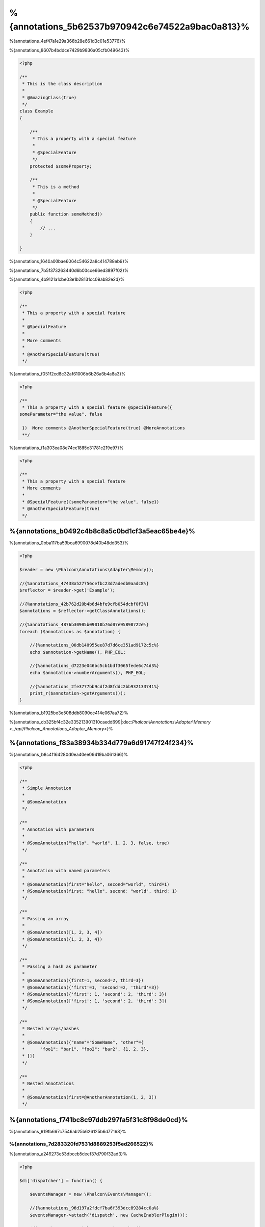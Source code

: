 %{annotations_5b62537b970942c6e74522a9bac0a813}%
==================
%{annotations_4ef47a1e29a366b28e661d3c01e53776}%

%{annotations_8607b4bddce7429b9836a05cfb049643}%

.. code-block:: php

    <?php

    /**
     * This is the class description
     *
     * @AmazingClass(true)
     */
    class Example
    {

        /**
         * This a property with a special feature
         *
         * @SpecialFeature
         */
        protected $someProperty;

        /**
         * This is a method
         *
         * @SpecialFeature
         */
        public function someMethod()
        {
            // ...
        }

    }


%{annotations_1640a00bae6064c54622a8c414788eb9}%

%{annotations_7b5f373263440d6b00cce66ed3897f02}%

%{annotations_4b9121a1cbe03e1b28131cc09ab82e2d}%

.. code-block:: php

    <?php

    /**
     * This a property with a special feature
     *
     * @SpecialFeature
     *
     * More comments
     *
     * @AnotherSpecialFeature(true)
     */


%{annotations_f051f2cd8c32af61006b6b26a6b4a8a3}%

.. code-block:: php

    <?php

    /**
     * This a property with a special feature @SpecialFeature({
    someParameter="the value", false

     })  More comments @AnotherSpecialFeature(true) @MoreAnnotations
     **/


%{annotations_f1a303ea08e74cc1885c31781c219e97}%

.. code-block:: php

    <?php

    /**
     * This a property with a special feature
     * More comments
     *
     * @SpecialFeature({someParameter="the value", false})
     * @AnotherSpecialFeature(true)
     */


%{annotations_b0492c4b8c8a5c0bd1cf3a5eac65be4e}%
-------------------
%{annotations_0bba117ba59bca6990078d40b48dd353}%

.. code-block:: php

    <?php

    $reader = new \Phalcon\Annotations\Adapter\Memory();

    //{%annotations_47438a527756cefbc23d7adedb0aadc8%}
    $reflector = $reader->get('Example');

    //{%annotations_42b762d20b4b6d4bfe9cfb054dcbf0f3%}
    $annotations = $reflector->getClassAnnotations();

    //{%annotations_4876b30905b09010b76d07e95898722e%}
    foreach ($annotations as $annotation) {

        //{%annotations_00db140955ee87d7d6ce351ad9172c5c%}
        echo $annotation->getName(), PHP_EOL;

        //{%annotations_d7223e046bc5cb1bdf3065fede6c74d3%}
        echo $annotation->numberArguments(), PHP_EOL;

        //{%annotations_2fe3777bb9cdf2d8fddc2bb932133741%}
        print_r($annotation->getArguments());
    }


%{annotations_b1925be3e508ddb8090cc414e067aa72}%

%{annotations_cb325bf4c32e335213901310caedd699|:doc:`Phalcon\\Annotations\\Adapter\\Memory <../api/Phalcon_Annotations_Adapter_Memory>`}%

%{annotations_f83a38934b334d779a6d91747f24f234}%
--------------------
%{annotations_b8c4f164280d0ea40ee09419ba061366}%

.. code-block:: php

    <?php

    /**
     * Simple Annotation
     *
     * @SomeAnnotation
     */

    /**
     * Annotation with parameters
     *
     * @SomeAnnotation("hello", "world", 1, 2, 3, false, true)
     */

    /**
     * Annotation with named parameters
     *
     * @SomeAnnotation(first="hello", second="world", third=1)
     * @SomeAnnotation(first: "hello", second: "world", third: 1)
     */

    /**
     * Passing an array
     *
     * @SomeAnnotation([1, 2, 3, 4])
     * @SomeAnnotation({1, 2, 3, 4})
     */

    /**
     * Passing a hash as parameter
     *
     * @SomeAnnotation({first=1, second=2, third=3})
     * @SomeAnnotation({'first'=1, 'second'=2, 'third'=3})
     * @SomeAnnotation({'first': 1, 'second': 2, 'third': 3})
     * @SomeAnnotation(['first': 1, 'second': 2, 'third': 3])
     */

    /**
     * Nested arrays/hashes
     *
     * @SomeAnnotation({"name"="SomeName", "other"={
     *      "foo1": "bar1", "foo2": "bar2", {1, 2, 3},
     * }})
     */

    /**
     * Nested Annotations
     *
     * @SomeAnnotation(first=@AnotherAnnotation(1, 2, 3))
     */


%{annotations_f741bc8c97ddb297fa5f31c8f98de0cd}%
---------------
%{annotations_919fb667c7546ab25b626125b6d77168}%

%{annotations_7d283320fd7531d8889253f5ed266522}%
^^^^^^^^^^^^^^^^^^^^^^^^^^^^^^
%{annotations_a249273e53dbceb5deef37d790f32ad3}%

.. code-block:: php

    <?php

    $di['dispatcher'] = function() {

        $eventsManager = new \Phalcon\Events\Manager();

        //{%annotations_96d197a2fdcf7ba6f393dcc89284cc0a%}
        $eventsManager->attach('dispatch', new CacheEnablerPlugin());

        $dispatcher = new \Phalcon\Mvc\Dispatcher();
        $dispatcher->setEventsManager($eventsManager);
        return $dispatcher;
    };


%{annotations_588799c77202b2d2d4748719bf70bc6a}%

.. code-block:: php

    <?php

    /**
     * Enables the cache for a view if the latest
     * executed action has the annotation @Cache
     */
    class CacheEnablerPlugin extends \Phalcon\Mvc\User\Plugin
    {

        /**
         * This event is executed before every route is executed in the dispatcher
         *
         */
        public function beforeExecuteRoute($event, $dispatcher)
        {

            //{%annotations_c96cb68af4e76b1173ebbd86dcbbce5a%}
            $annotations = $this->annotations->getMethod(
                $dispatcher->getActiveController(),
                $dispatcher->getActiveMethod()
            );

            //{%annotations_afdd7046862b7a53c6c0de785c4ef771%}
            if ($annotations->has('Cache')) {

                //{%annotations_c8e8e44bdbdba89aeed039e5953e4191%}
                $annotation = $annotations->get('Cache');

                //{%annotations_a1311b1392ee702730c71383a4635db0%}
                $lifetime = $annotation->getNamedParameter('lifetime');

                $options = array('lifetime' => $lifetime);

                //{%annotations_83aa4f69e139473dc062b50930961e43%}
                if ($annotation->hasNamedParameter('key')) {
                    $options['key'] = $annotation->getNamedParameter('key');
                }

                //{%annotations_61036bedcdbfdbc453e22acd4d1e42c9%}
                $this->view->cache($options);
            }

        }

    }


%{annotations_414a26b582c57683e19a2b00bbdbbb40}%

.. code-block:: php

    <?php

    class NewsController extends \Phalcon\Mvc\Controller
    {

        public function indexAction()
        {

        }

        /**
         * This is a comment
         *
         * @Cache(lifetime=86400)
         */
        public function showAllAction()
        {
            $this->view->article = Articles::find();
        }

        /**
         * This is a comment
         *
         * @Cache(key="my-key", lifetime=86400)
         */
        public function showAction($slug)
        {
            $this->view->article = Articles::findFirstByTitle($slug);
        }

    }


%{annotations_501e20ab8ddd3a4cd24d4deac6beeb64}%
^^^^^^^^^^^^^^^^^^^^^^^^^
%{annotations_5f45577032a33a7943892460c427d052|:doc:`Phalcon\\Mvc\\View\\Simple <views>`}%

%{annotations_d53799f5a2fb02e1152ac8e975d07526}%
--------------------
%{annotations_1f3c5fb9054e5de8b9e981068a4db586}%

+------------+--------------------------------------------------------------------------------------------------------------------------------------------------------------------------------------------------------------------------------------+------------------------------------------------------------------------------------------+
| Name       | Description                                                                                                                                                                                                                          | API                                                                                      |
+============+======================================================================================================================================================================================================================================+==========================================================================================+
| Memory     | The annotations are cached only in memory. When the request ends the cache is cleaned reloading the annotations in each request. This adapter is suitable for a development stage                                                    | :doc:`Phalcon\\Annotations\\Adapter\\Memory <../api/Phalcon_Annotations_Adapter_Memory>` |
+------------+--------------------------------------------------------------------------------------------------------------------------------------------------------------------------------------------------------------------------------------+------------------------------------------------------------------------------------------+
| Files      | Parsed and processed annotations are stored permanently in PHP files improving performance. This adapter must be used together with a bytecode cache.                                                                                | :doc:`Phalcon\\Annotations\\Adapter\\Files <../api/Phalcon_Annotations_Adapter_Files>`   |
+------------+--------------------------------------------------------------------------------------------------------------------------------------------------------------------------------------------------------------------------------------+------------------------------------------------------------------------------------------+
| APC        | Parsed and processed annotations are stored permanently in the APC cache improving performance. This is the faster adapter                                                                                                           | :doc:`Phalcon\\Annotations\\Adapter\\Apc <../api/Phalcon_Annotations_Adapter_Apc>`       |
+------------+--------------------------------------------------------------------------------------------------------------------------------------------------------------------------------------------------------------------------------------+------------------------------------------------------------------------------------------+
| XCache     | Parsed and processed annotations are stored permanently in the XCache cache improving performance. This is a fast adapter too                                                                                                        | :doc:`Phalcon\\Annotations\\Adapter\\Xcache <../api/Phalcon_Annotations_Adapter_Xcache>` |
+------------+--------------------------------------------------------------------------------------------------------------------------------------------------------------------------------------------------------------------------------------+------------------------------------------------------------------------------------------+


%{annotations_206bd6266ccc781d8844f3db2de5d557}%
^^^^^^^^^^^^^^^^^^^^^^^^^^^^^^
%{annotations_85e6568cc053ee94b9ddff6520fd0380|:doc:`Phalcon\\Annotations\\AdapterInterface <../api/Phalcon_Annotations_AdapterInterface>`}%

